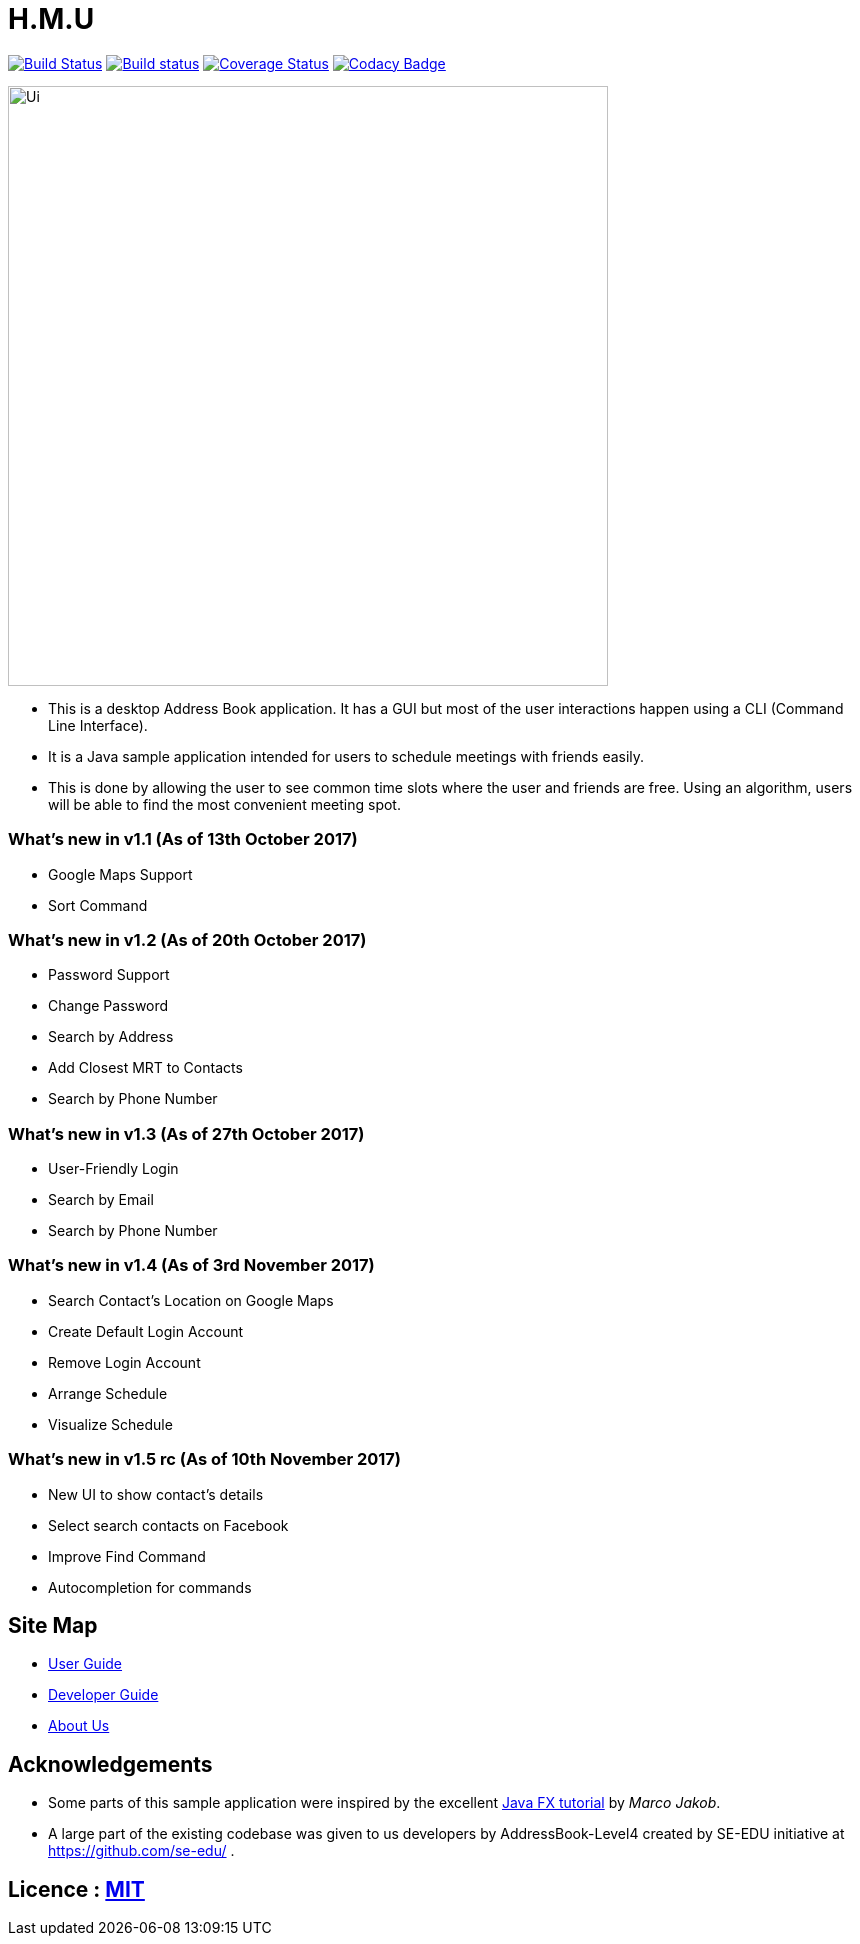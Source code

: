 = H.M.U
ifdef::env-github,env-browser[:relfileprefix: docs/]
ifdef::env-github,env-browser[:outfilesuffix: .adoc]

https://travis-ci.org/CS2103AUG2017-F10-B2/main[image:https://travis-ci.org/CS2103AUG2017-F10-B2/main.svg?branch=master[Build Status]]
https://ci.appveyor.com/project/DericKJW/main[image:https://ci.appveyor.com/api/projects/status/3boko2x2vr5cc3w2?svg=true[Build status]]
https://coveralls.io/github/CS2103AUG2017-F10-B2/main?branch=master[image:https://coveralls.io/repos/github/CS2103AUG2017-F10-B2/main/badge.svg?branch=master[Coverage Status]]
https://www.codacy.com/app/CS2103-F10-B2/main?utm_source=github.com&utm_medium=referral&utm_content=CS2103AUG2017-F10-B2/main&utm_campaign=Badge_Grade[image:https://api.codacy.com/project/badge/Grade/31b23986578c44bf83cc9fd3c839c143[Codacy Badge]]

ifndef::env-github[]
image::docs/images/Ui.png[width="600"]
endif::[]

* This is a desktop Address Book application. It has a GUI but most of the user interactions happen using a CLI (Command Line Interface).
* It is a Java sample application intended for users to schedule meetings with friends easily.
* This is done by allowing the user to see common time slots where the user and friends are free. Using an algorithm, users will be able to find the most convenient meeting spot.

=== What's new in v1.1 (As of 13th October 2017)
* Google Maps Support
* Sort Command

=== What's new in v1.2 (As of 20th October 2017)
* Password Support
* Change Password
* Search by Address
* Add Closest MRT to Contacts
* Search by Phone Number

=== What's new in v1.3 (As of 27th October 2017)
* User-Friendly Login
* Search by Email
* Search by Phone Number

=== What's new in v1.4 (As of 3rd November 2017)
* Search Contact's Location on Google Maps
* Create Default Login Account
* Remove Login Account
* Arrange Schedule
* Visualize Schedule

=== What's new in v1.5 rc (As of 10th November 2017)
* New UI to show contact's details
* Select search contacts on Facebook
* Improve Find Command
* Autocompletion for commands

== Site Map

* http://localhost:63342/FinalTeamRepo/build/docs/html5/UserGuide.html?_ijt=nkc7722g2fqihh3havromccu86[User Guide]
* http://localhost:63342/FinalTeamRepo/build/docs/html5/DeveloperGuide.html?_ijt=nkc7722g2fqihh3havromccu86[Developer Guide]
* http://localhost:63342/FinalTeamRepo/build/docs/html5/AboutUs.html?_ijt=nkc7722g2fqihh3havromccu86[About Us]

== Acknowledgements

* Some parts of this sample application were inspired by the excellent http://code.makery.ch/library/javafx-8-tutorial/[Java FX tutorial] by
_Marco Jakob_.

* A large part of the existing codebase was given to us developers by AddressBook-Level4 created by SE-EDU initiative at https://github.com/se-edu/ .

== Licence : link:LICENSE[MIT]
